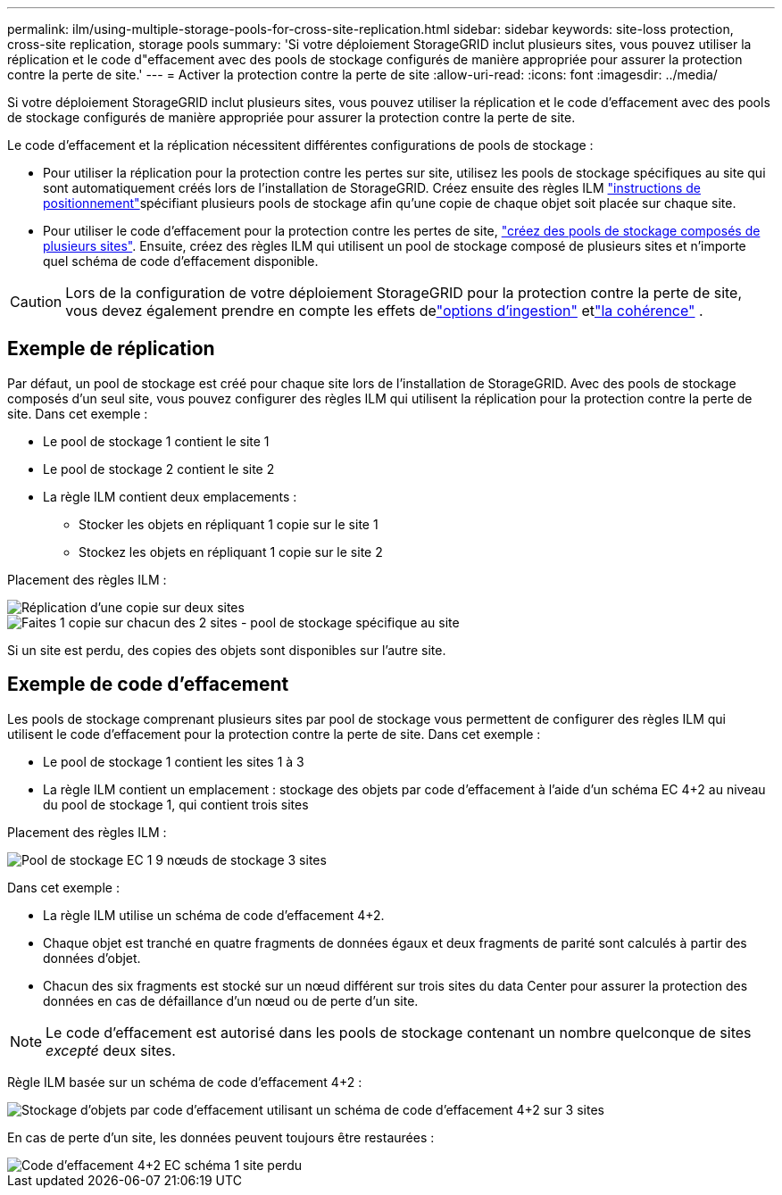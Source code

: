 ---
permalink: ilm/using-multiple-storage-pools-for-cross-site-replication.html 
sidebar: sidebar 
keywords: site-loss protection, cross-site replication, storage pools 
summary: 'Si votre déploiement StorageGRID inclut plusieurs sites, vous pouvez utiliser la réplication et le code d"effacement avec des pools de stockage configurés de manière appropriée pour assurer la protection contre la perte de site.' 
---
= Activer la protection contre la perte de site
:allow-uri-read: 
:icons: font
:imagesdir: ../media/


[role="lead"]
Si votre déploiement StorageGRID inclut plusieurs sites, vous pouvez utiliser la réplication et le code d'effacement avec des pools de stockage configurés de manière appropriée pour assurer la protection contre la perte de site.

Le code d'effacement et la réplication nécessitent différentes configurations de pools de stockage :

* Pour utiliser la réplication pour la protection contre les pertes sur site, utilisez les pools de stockage spécifiques au site qui sont automatiquement créés lors de l'installation de StorageGRID. Créez ensuite des règles ILM link:create-ilm-rule-define-placements.html["instructions de positionnement"]spécifiant plusieurs pools de stockage afin qu'une copie de chaque objet soit placée sur chaque site.
* Pour utiliser le code d'effacement pour la protection contre les pertes de site, link:guidelines-for-creating-storage-pools.html#guidelines-for-storage-pools-used-for-erasure-coded-copies["créez des pools de stockage composés de plusieurs sites"]. Ensuite, créez des règles ILM qui utilisent un pool de stockage composé de plusieurs sites et n'importe quel schéma de code d'effacement disponible.



CAUTION: Lors de la configuration de votre déploiement StorageGRID pour la protection contre la perte de site, vous devez également prendre en compte les effets delink:data-protection-options-for-ingest.html["options d'ingestion"] etlink:../s3/consistency.html["la cohérence"] .



== Exemple de réplication

Par défaut, un pool de stockage est créé pour chaque site lors de l'installation de StorageGRID. Avec des pools de stockage composés d'un seul site, vous pouvez configurer des règles ILM qui utilisent la réplication pour la protection contre la perte de site. Dans cet exemple :

* Le pool de stockage 1 contient le site 1
* Le pool de stockage 2 contient le site 2
* La règle ILM contient deux emplacements :
+
** Stocker les objets en répliquant 1 copie sur le site 1
** Stockez les objets en répliquant 1 copie sur le site 2




Placement des règles ILM :

image::../media/ilm_replication_at_2_sites.png[Réplication d'une copie sur deux sites]

image::../media/ilm_replication_make_2_copies_2_pools_2_sites.png[Faites 1 copie sur chacun des 2 sites - pool de stockage spécifique au site]

Si un site est perdu, des copies des objets sont disponibles sur l'autre site.



== Exemple de code d'effacement

Les pools de stockage comprenant plusieurs sites par pool de stockage vous permettent de configurer des règles ILM qui utilisent le code d'effacement pour la protection contre la perte de site. Dans cet exemple :

* Le pool de stockage 1 contient les sites 1 à 3
* La règle ILM contient un emplacement : stockage des objets par code d'effacement à l'aide d'un schéma EC 4+2 au niveau du pool de stockage 1, qui contient trois sites


Placement des règles ILM :

image::../media/ilm_erasure_coding_site_loss_protection_4+2.png[Pool de stockage EC 1 9 nœuds de stockage 3 sites]

Dans cet exemple :

* La règle ILM utilise un schéma de code d'effacement 4+2.
* Chaque objet est tranché en quatre fragments de données égaux et deux fragments de parité sont calculés à partir des données d'objet.
* Chacun des six fragments est stocké sur un nœud différent sur trois sites du data Center pour assurer la protection des données en cas de défaillance d'un nœud ou de perte d'un site.



NOTE: Le code d'effacement est autorisé dans les pools de stockage contenant un nombre quelconque de sites _excepté_ deux sites.

Règle ILM basée sur un schéma de code d'effacement 4+2 :

image::../media/ec_three_sites_4_plus_2_site_loss_example_template.png[Stockage d'objets par code d'effacement utilisant un schéma de code d'effacement 4+2 sur 3 sites]

En cas de perte d'un site, les données peuvent toujours être restaurées :

image::../media/ec_three_sites_4_plus_2_site_loss_example.png[Code d'effacement 4+2 EC schéma 1 site perdu]
